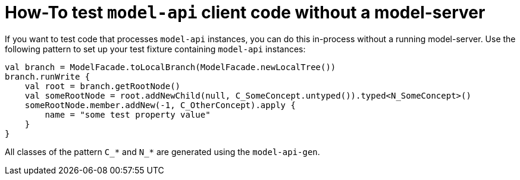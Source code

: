 = How-To test `model-api` client code without a model-server
:navtitle: Test `model-api` client code without a model-server

If you want to test code that processes `model-api` instances, you can do this in-process without a running model-server.
Use the following pattern to set up your test fixture containing `model-api` instances:

[source,kotlin]
--
val branch = ModelFacade.toLocalBranch(ModelFacade.newLocalTree())
branch.runWrite {
    val root = branch.getRootNode()
    val someRootNode = root.addNewChild(null, C_SomeConcept.untyped()).typed<N_SomeConcept>()
    someRootNode.member.addNew(-1, C_OtherConcept).apply {
        name = "some test property value"
    }
}
--

All classes of the pattern `C_*` and `N_*` are generated using the `model-api-gen`.
